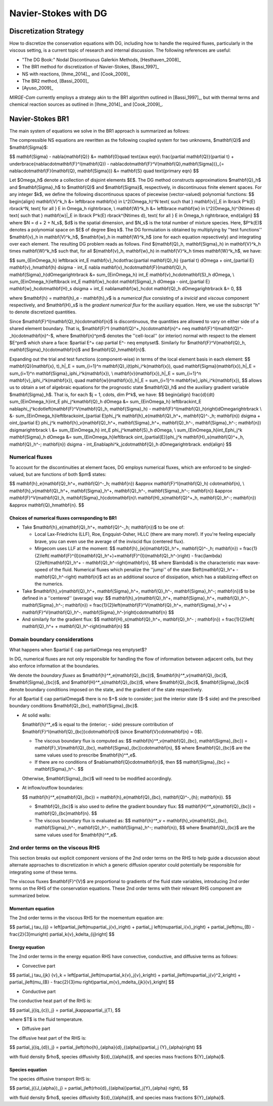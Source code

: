 =======================
 Navier-Stokes with DG
=======================

.. _disc-strat:

Discretization Strategy
=======================

How to discretize the conservation equations with DG, including how to handle the required
fluxes, particularly in the viscous setting, is a current topic of research and internal
discussion.  The following references are useful:

* "The DG Book:" Nodal Discontinuous Galerkin Methods, [Hesthaven_2008]_
* The BR1 method for discretization of Navier-Stokes, [Bassi_1997]_
* NS with reactions, [Ihme_2014]_, and [Cook_2009]_
* The BR2 method, [Bassi_2000]_
* [Ayuso_2009]_

*MIRGE-Com* currently employs a strategy akin to the BR1 algorithm outlined in
[Bassi_1997]_, but with thermal terms and chemical reaction sources as outlined in
[Ihme_2014]_ and [Cook_2009]_.

Navier-Stokes BR1
=================

The main system of equations we solve in the BR1 approach is summarized as follows:

The compressible NS equations are rewritten as the following coupled system for two unknowns,
$\mathbf{Q}$ and $\mathbf{\Sigma}$:

$$
\mathbf{\Sigma} - \nabla{\mathbf{Q}} &= \mathbf{0}\quad \text{aux eqn}\\
\frac{\partial \mathbf{Q}}{\partial t} + \underbrace{\nabla\cdot\mathbf{F}^I(\mathbf{Q}) -
\nabla\cdot\mathbf{F}^V(\mathbf{Q},\mathbf{\Sigma})}_{= \nabla\cdot\mathbf{F}(\mathbf{Q},
\mathbf{\Sigma})} &= \mathbf{S} \quad \text{primary eqn}
$$

Let $\Omega_h$ denote a collection of disjoint elements $E$. The DG method constructs
approximations $\mathbf{Q}_h$ and $\mathbf{\Sigma}_h$ to $\mathbf{Q}$ and $\mathbf{\Sigma}$,
respectively, in discontinuous finite element spaces. For any integer $k$, we define
the following discontinuous spaces of piecewise (vector-valued) polynomial functions:
$$
\begin{align}
\mathbf{V}^k_h &= \left\lbrace \mathbf{v} \in L^2(\Omega_h)^N \text{ such that }
\mathbf{v}|_E \in \lbrack P^k(E) \rbrack^N, \text{ for all } E \in \Omega_h \right\rbrace, \\
\mathbf{W}^k_h &= \left\lbrace \mathbf{w} \in L^2(\Omega_h)^{N\times d} \text{ such that }
\mathbf{w}|_E \in \lbrack P^k(E) \rbrack^{N\times d}, \text{ for all } E \in \Omega_h \right\rbrace,
\end{align}
$$
where $N = d + 2 + N_s$, $d$ is the spatial dimension, and $N_s$ is the total number of mixture species.
Here, $P^k(E)$ denotes a polynomial space on $E$ of degree $\leq k$.
The DG formulation is obtained by multiplying by ''test functions'' $\mathbf{v}_h \in \mathbf{V}^k_h$,
$\mathbf{w}_h \in \mathbf{W}^k_h$ (one for each equation repsectively) and integrating over each element.
The resulting DG problem reads as follows.
Find $(\mathbf{Q}_h, \mathbf{\Sigma}_h) \in \mathbf{V}^k_h \times \mathbf{W}^k_h$
such that, for all $(\mathbf{v}_h, \mathbf{w}_h) \in \mathbf{V}^k_h \times \mathbf{W}^k_h$, we have:

$$
\sum_{E\in\Omega_h} \left\lbrack \int_E \mathbf{v}_h\cdot\frac{\partial \mathbf{Q}_h}
{\partial t} d\Omega + \oint_{\partial E} \mathbf{v}_h\mathbf{h} d\sigma - \int_E \nabla
\mathbf{v}_h\cdot\mathbf{F}(\mathbf{Q}_h, \mathbf{\Sigma}_h)d\Omega\right\rbrack &=
\sum_{E\in\Omega_h} \int_E \mathbf{v}_h\cdot\mathbf{S}_h d\Omega, \\
\sum_{E\in\Omega_h}\left\lbrack \int_E \mathbf{w}_h\cdot \mathbf{\Sigma}_h d\Omega -
\oint_{\partial E} \mathbf{w}_h\cdot\mathbf{H}_s d\sigma + \int_E \nabla\mathbf{w}_h\cdot
\mathbf{Q}_h d\Omega\right\rbrack &= 0,
$$

where $\mathbf{h} = \mathbf{h}_e - \mathbf{h}_v$ is a *numerical flux* consisting of a
*invicid* and *viscous* component respectively, and $\mathbf{H}_s$ is the
*gradient numerical flux* for the auxiliary equation. Here, we use the subscript "h" to
denote discretized quantities.

Since $\mathbf{F}^I(\mathbf{Q}_h)\cdot\mathbf{n}$ is discontinuous, the quantities are
allowed to vary on either side of a shared element boundary. That is, $\mathbf{F}^I
(\mathbf{Q}^+_h)\cdot\mathbf{n}^+ \neq \mathbf{F}^I(\mathbf{Q}^-_h)\cdot\mathbf{n}^-$,
where $\mathbf{n}^\pm$ denotes the ''cell-local'' (or interior) normal with respect to the
element $E^\pm$ which share a face: $\partial E^+ \cap \partial E^- \neq \emptyset$.
Similarly for $\mathbf{F}^V(\mathbf{Q}_h, \mathbf{\Sigma}_h)\cdot\mathbf{n}$ and
$\mathbf{Q}_h\mathbf{n}$.

Expanding out the trial and test functions (component-wise) in terms of the local
element basis in each element:
$$
\mathbf{Q}(\mathbf{x}, t)_h|_E = \sum_{i=1}^n \mathbf{Q}_i(t)\phi_i^k(\mathbf{x}), \quad
\mathbf{\Sigma}(\mathbf{x})_h|_E = \sum_{i=1}^n \mathbf{\Sigma}_i\phi_i^k(\mathbf{x}), \\
\mathbf{v}(\mathbf{x})_h|_E = \sum_{i=1}^n \mathbf{v}_i\phi_i^k(\mathbf{x}), \quad
\mathbf{w}(\mathbf{x})_h|_E = \sum_{i=1}^n \mathbf{w}_i\phi_i^k(\mathbf{x}),
$$
allows us to obtain a set of algebraic equations for the prognostic state $\mathbf{Q}_h$ and
the auxiliary gradient variable $\mathbf{\Sigma}_h$. That is, for each
$j = 1, \cdots, \dim P^k$, we have:
$$
\begin{align}
\frac{d}{dt} \sum_{E\in\Omega_h}\int_E \phi_j^k\mathbf{Q}_h d\Omega &= \sum_{E\in\Omega_h}
\left\lbrack\int_E \nabla\phi_j^k\cdot\left(\mathbf{F}^V(\mathbf{Q}_h, \mathbf{\Sigma}_h) -
\mathbf{F}^I(\mathbf{Q}_h)\right)d\Omega\right\rbrack \\
&- \sum_{E\in\Omega_h}\left\lbrack\oint_{\partial E}\phi_j^k \mathbf{h}_e(\mathbf{Q}_h^+,
\mathbf{Q}^-_h; \mathbf{n}) d\sigma + \oint_{\partial E} \phi_j^k \mathbf{h}_v(\mathbf{Q}_h^+,
\mathbf{\Sigma}_h^+, \mathbf{Q}_h^-, \mathbf{\Sigma}_h^-; \mathbf{n}) d\sigma\right\rbrack \\
&+ \sum_{E\in\Omega_h} \int_E \phi_j^k\mathbf{S}_h d\Omega, \\
\sum_{E\in\Omega_h}\int_E\phi_j^k \mathbf{\Sigma}_h d\Omega &= \sum_{E\in\Omega_h}\left\lbrack
\oint_{\partial{E}}\phi_j^k \mathbf{H}_s(\mathbf{Q}^+_h, \mathbf{Q}_h^-; \mathbf{n}) d\sigma -
\int_E\nabla\phi^k_j\cdot\mathbf{Q}_h d\Omega\right\rbrack.
\end{align}
$$

Numerical fluxes
----------------

To account for the discontinuities at element faces, DG employs numerical fluxes, which are
enforced to be singled-valued, but are functions of both $\pm$ states:

$$
\mathbf{h}_e(\mathbf{Q}_h^+, \mathbf{Q}^-_h; \mathbf{n}) &\approx \mathbf{F}^I(\mathbf{Q}_h)
\cdot\mathbf{n}, \\
\mathbf{h}_v(\mathbf{Q}_h^+, \mathbf{\Sigma}_h^+, \mathbf{Q}_h^-, \mathbf{\Sigma}_h^-;
\mathbf{n}) &\approx \mathbf{F}^V(\mathbf{Q}_h, \mathbf{\Sigma}_h)\cdot\mathbf{n}\\
\mathbf{H}_s(\mathbf{Q}^+_h, \mathbf{Q}_h^-; \mathbf{n}) &\approx \mathbf{Q}_h\mathbf{n}.
$$

Choices of numerical fluxes corresponding to BR1
^^^^^^^^^^^^^^^^^^^^^^^^^^^^^^^^^^^^^^^^^^^^^^^^

* Take $\mathbf{h}_e(\mathbf{Q}_h^+, \mathbf{Q}^-_h; \mathbf{n})$ to be one of:
  
  * Local Lax-Friedrichs (LLF), Roe, Engquist-Osher, HLLC (there are many more!). If you're
    feeling especially brave, you can even use the average of the inviscid flux (centered
    flux).

  * Mirgecom uses LLF at the moment:
    $$
    \mathbf{h}_{e}(\mathbf{Q}_h^+, \mathbf{Q}^-_h; \mathbf{n}) = \frac{1}{2}\left(
    \mathbf{F}^{I}(\mathbf{Q}_h^+)+\mathbf{F}^{I}(\mathbf{Q}_h^-)\right) - \frac{\lambda}
    {2}\left(\mathbf{Q}_h^+ - \mathbf{Q}_h^-\right)\mathbf{n},
    $$
    where $\lambda$ is the characteristic max wave-speed of the fluid. Numerical fluxes
    which penalize the ''jump'' of the state $\left(\mathbf{Q}_h^+ - \mathbf{Q}_h^-\right)
    \mathbf{n}$ act as an additional source of dissipation, which has a stabilizing effect
    on the numerics.

* Take $\mathbf{h}_v(\mathbf{Q}_h^+, \mathbf{\Sigma}_h^+, \mathbf{Q}_h^-,
  \mathbf{\Sigma}_h^-; \mathbf{n})$ to be defined in a ''centered'' (average) way:
  $$
  \mathbf{h}_v(\mathbf{Q}_h^+, \mathbf{\Sigma}_h^+, \mathbf{Q}_h^-, \mathbf{\Sigma}_h^-;
  \mathbf{n}) = \frac{1}{2}\left(\mathbf{F}^V(\mathbf{Q}_h^+, \mathbf{\Sigma}_h^+) +
  \mathbf{F}^V(\mathbf{Q}_h^-, \mathbf{\Sigma}_h^-)\right)\cdot\mathbf{n}
  $$

* And similarly for the gradient flux:
  $$
  \mathbf{H}_s(\mathbf{Q}_h^+, \mathbf{Q}_h^- ; \mathbf{n}) = \frac{1}{2}\left(
  \mathbf{Q}_h^+ + \mathbf{Q}_h^-\right)\mathbf{n}
  $$


Domain boundary considerations
------------------------------

What happens when $\partial E \cap \partial\Omega \neq \emptyset$?

In DG, numerical fluxes are not only responsible for handling the flow of information
between adjacent cells, but they also enforce information at the boundaries.

We denote the *boundary fluxes* as $\mathbf{h}^*_e(\mathbf{Q}_{bc})$,
$\mathbf{h}^*_v(\mathbf{Q}_{bc}$, $\mathbf{\Sigma}_{bc})$, and
$\mathbf{H}^*_s(\mathbf{Q}_{bc})$, where $\mathbf{Q}_{bc}$, $\mathbf{\Sigma}_{bc}$ denote
boundary conditions imposed on the state, and the gradient of the state respectively.

For all $\partial E \cap \partial\Omega$ there is no $+$ side to consider; just the
interior state ($-$ side) and the prescribed boundary conditions $\mathbf{Q}_{bc},
\mathbf{\Sigma}_{bc}$.

* At solid walls:

  $\mathbf{h}^*_e$ is equal to the (interior; - side) pressure contribution of
  $\mathbf{F}^I(\mathbf{Q}_{bc})\cdot\mathbf{n}$ (since $\mathbf{V}\cdot\mathbf{n} = 0$).
    
  * The viscous boundary flux is computed as:
    $$
    \mathbf{h}^*_v(\mathbf{Q}_{bc}, \mathbf{\Sigma}_{bc}) = \mathbf{F}_V(\mathbf{Q}_{bc},
    \mathbf{\Sigma}_{bc})\cdot\mathbf{n},
    $$
    where $\mathbf{Q}_{bc}$ are the same values used to prescribe $\mathbf{h}^*_e$.

  * If there are no conditions of $\nabla\mathbf{Q}\cdot\mathbf{n}$, then
    $$
    \mathbf{\Sigma}_{bc} = \mathbf{\Sigma}_h^-.
    $$

  Otherwise, $\mathbf{\Sigma}_{bc}$ will need to be modified accordingly.

* At inflow/outflow boundaries:

  $$
  \mathbf{h}^*_e(\mathbf{Q}_{bc}) = \mathbf{h}_e(\mathbf{Q}_{bc}, \mathbf{Q}^-_{h};
  \mathbf{n}).
  $$

  * $\mathbf{Q}_{bc}$ is also used to define the gradient boundary flux:
    $$
    \mathbf{H}^*_s(\mathbf{Q}_{bc}) = \mathbf{Q}_{bc}\mathbf{n}.
    $$

  * The viscous boundary flux is evaluated as:
    $$
    \mathbf{h}^*_v = \mathbf{h}_v(\mathbf{Q}_{bc}, \mathbf{\Sigma}_h^-, \mathbf{Q}_h^-,
    \mathbf{\Sigma}_h^-; \mathbf{n}),
    $$
    where $\mathbf{Q}_{bc}$ are the same values used for $\mathbf{h}^*_e$.



2nd order terms on the viscous RHS
----------------------------------

This section breaks out explicit component versions of the 2nd order terms on the RHS to
help guide a discussion about alternate approaches to discretization in which a generic
diffusion operator could potentially be responsible for integrating some of these terms.

The viscous fluxes $\mathbf{F}^{V}$ are proportional to gradients of the fluid state
variables, introducing 2nd order terms on the RHS of the conservation equations. These 2nd
order terms with their relevant RHS component are summarized below.

Momentum equation
^^^^^^^^^^^^^^^^^

The 2nd order terms in the viscous RHS for the moementum equation are:

$$
\partial_j \tau_{ij} = \left[\partial_j\left(\mu\partial_j{v}_i\right) + \partial_j
\left(\mu\partial_i{v}_j\right) + \partial_j\left(\mu_{B} - \frac{2}{3}\mu\right)
\partial_k{v}_k\delta_{ij}\right]
$$

Energy equation
^^^^^^^^^^^^^^^

The 2nd order terms in the energy equation RHS have convective, conductive, and
diffusive terms as follows:

- Convective part

$$
\partial_j \tau_{jk} {v}_k = \left[\partial_j\left(\mu\partial_k{v}_j{v}_k\right) +
\partial_j\left(\mu\partial_j{v}^2_k\right) + \partial_j\left(\mu_{B} - \frac{2}{3}\mu
\right)\partial_m{v}_m\delta_{jk}{v}_k\right]
$$   

- Conductive part

The conductive heat part of the RHS is:

$$
\partial_j{(q_{c})_j} = \partial_j\kappa\partial_j{T},
$$

where $T$ is the fluid temperature.

- Diffusive part

The diffusive heat part of the RHS is:

$$
\partial_j{(q_{d})_j} = \partial_j\left(\rho{h}_{\alpha}{d}_{(\alpha)}\partial_j
{Y}_{\alpha}\right)
$$

with fluid density $\rho$, species diffusivity ${d}_{(\alpha)}$, and species mass
fractions ${Y}_{\alpha}$. 

Species equation
^^^^^^^^^^^^^^^^

The species diffusive transport RHS is:

$$
\partial_j{(J_{\alpha})_j} = \partial_j\left(\rho{d}_{(\alpha)}\partial_j{Y}_{\alpha}
\right),
$$

with fluid density $\rho$, species diffusivity ${d}_{(\alpha)}$, and species mass
fractions ${Y}_{\alpha}$. 
